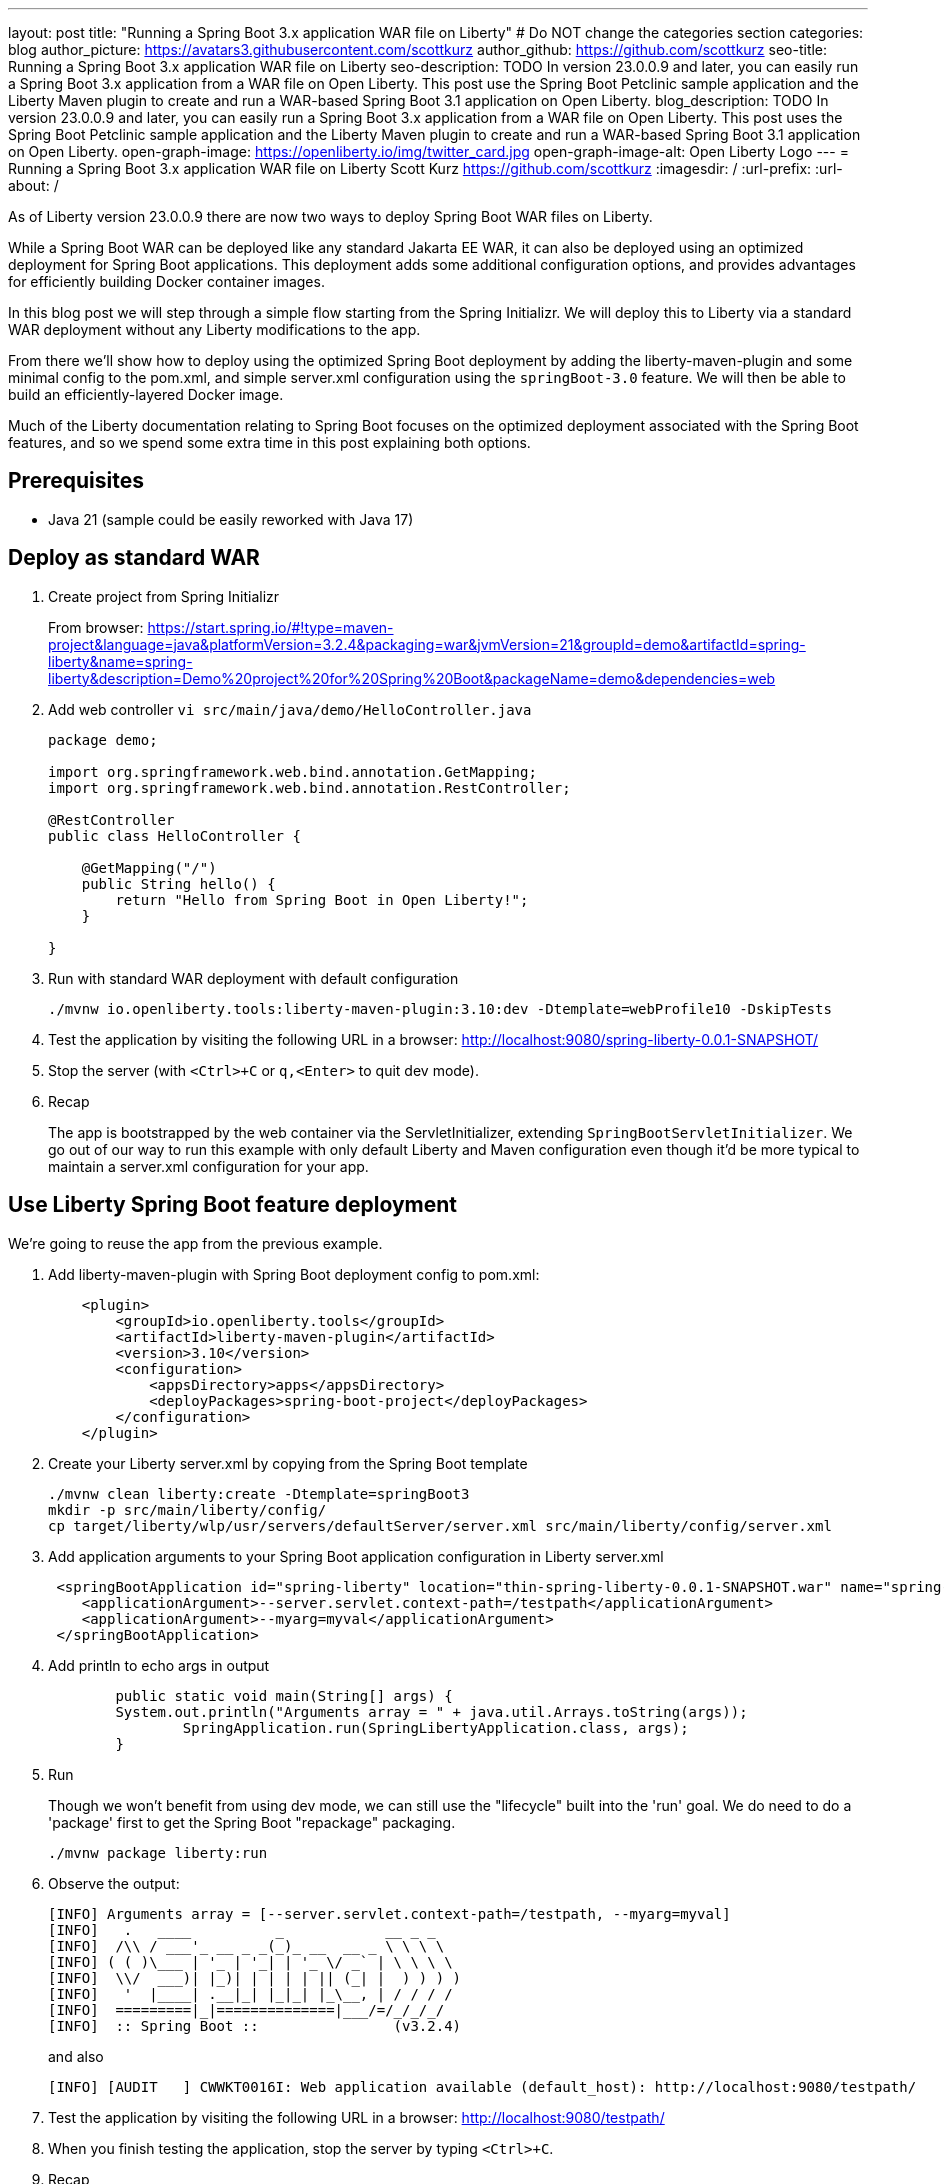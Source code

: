 ---
layout: post
title: "Running a Spring Boot 3.x application WAR file on Liberty"
# Do NOT change the categories section
categories: blog
author_picture: https://avatars3.githubusercontent.com/scottkurz
author_github: https://github.com/scottkurz
seo-title: Running a Spring Boot 3.x application WAR file on Liberty
seo-description: TODO In version 23.0.0.9 and later, you can easily run a Spring Boot 3.x application from a WAR file on Open Liberty. This post use the Spring Boot Petclinic sample application and the Liberty Maven plugin to create and run a WAR-based Spring Boot 3.1 application on Open Liberty. 
blog_description: TODO In version 23.0.0.9 and later, you can easily run a Spring Boot 3.x application from a WAR file on Open Liberty. This post uses the Spring Boot Petclinic sample application and the Liberty Maven plugin to create and run a WAR-based Spring Boot 3.1 application on Open Liberty. 
open-graph-image: https://openliberty.io/img/twitter_card.jpg
open-graph-image-alt: Open Liberty Logo
---
= Running a Spring Boot 3.x application WAR file on Liberty
Scott Kurz <https://github.com/scottkurz>
:imagesdir: /
:url-prefix:
:url-about: /
//Blank line here is necessary before starting the body of the post.

As of Liberty version 23.0.0.9 there are now two ways to deploy Spring Boot WAR files on Liberty.

While a Spring Boot WAR can be deployed like any standard Jakarta EE WAR, it can also be deployed using an optimized deployment for Spring Boot applications. This deployment adds some additional configuration options, and provides advantages for efficiently building Docker container images.

In this blog post we will step through a simple flow starting from the Spring Initializr.  We will deploy this to Liberty via a standard WAR deployment without any Liberty modifications to the app.  

From there we'll show how to deploy using the optimized Spring Boot deployment by adding the liberty-maven-plugin and some minimal config to the pom.xml, and simple server.xml configuration using the `springBoot-3.0` feature.   We will then be able to build an efficiently-layered Docker image.

Much of the Liberty documentation relating to Spring Boot focuses on the optimized deployment associated with the Spring Boot features, and so we spend some extra time in this post explaining both options.

== Prerequisites
- Java 21 (sample could be easily reworked with Java 17)

== Deploy as standard WAR

1. Create project from Spring Initializr
+
From browser:  https://start.spring.io/#!type=maven-project&language=java&platformVersion=3.2.4&packaging=war&jvmVersion=21&groupId=demo&artifactId=spring-liberty&name=spring-liberty&description=Demo%20project%20for%20Spring%20Boot&packageName=demo&dependencies=web
+
2. Add web controller `vi src/main/java/demo/HelloController.java`
+
[source,java]
----
package demo;

import org.springframework.web.bind.annotation.GetMapping;
import org.springframework.web.bind.annotation.RestController;

@RestController
public class HelloController {

    @GetMapping("/")
    public String hello() {
        return "Hello from Spring Boot in Open Liberty!";
    }

}
----
+
3. Run with standard WAR deployment with default configuration
+
[source,sh]
----
./mvnw io.openliberty.tools:liberty-maven-plugin:3.10:dev -Dtemplate=webProfile10 -DskipTests
----
+
4. Test the application by visiting the following URL in a browser: http://localhost:9080/spring-liberty-0.0.1-SNAPSHOT/
+
5. Stop the server (with  `<Ctrl>+C` or `q,<Enter>` to quit dev mode).
+
6. Recap
+
The app is bootstrapped by the web container via the ServletInitializer, extending `SpringBootServletInitializer`.  We go out of our way to run this example with only default Liberty and Maven configuration even though it'd be more typical to maintain a server.xml configuration for your app.

== Use Liberty Spring Boot feature deployment

We're going to reuse the app from the previous example.

1. Add liberty-maven-plugin with Spring Boot deployment config to pom.xml:
+
[source,xml]
----
    <plugin>
        <groupId>io.openliberty.tools</groupId>
        <artifactId>liberty-maven-plugin</artifactId>
        <version>3.10</version>
        <configuration>
            <appsDirectory>apps</appsDirectory>
            <deployPackages>spring-boot-project</deployPackages>
        </configuration>
    </plugin>
----
+
2. Create your Liberty server.xml by copying from the Spring Boot template
+
[source,sh]
----
./mvnw clean liberty:create -Dtemplate=springBoot3
mkdir -p src/main/liberty/config/
cp target/liberty/wlp/usr/servers/defaultServer/server.xml src/main/liberty/config/server.xml
----
+
3. Add application arguments to your Spring Boot application configuration in Liberty server.xml
+
[source,xml]
----
 <springBootApplication id="spring-liberty" location="thin-spring-liberty-0.0.1-SNAPSHOT.war" name="spring-liberty">
    <applicationArgument>--server.servlet.context-path=/testpath</applicationArgument>
    <applicationArgument>--myarg=myval</applicationArgument>
 </springBootApplication>
----
+
4. Add println to echo args in output
+
[source,java]
----
	public static void main(String[] args) {
        System.out.println("Arguments array = " + java.util.Arrays.toString(args));
		SpringApplication.run(SpringLibertyApplication.class, args);
	}
----
+
5. Run
+
Though we won't benefit from using dev mode, we can still use the "lifecycle" built into the 'run' goal.  We do need to do a 'package' first to get the Spring Boot "repackage" packaging.
+
[source,sh]
----
./mvnw package liberty:run
----
+
6.  Observe the output:
+
[source,sh]
----
[INFO] Arguments array = [--server.servlet.context-path=/testpath, --myarg=myval]
[INFO]   .   ____          _            __ _ _
[INFO]  /\\ / ___'_ __ _ _(_)_ __  __ _ \ \ \ \
[INFO] ( ( )\___ | '_ | '_| | '_ \/ _` | \ \ \ \
[INFO]  \\/  ___)| |_)| | | | | || (_| |  ) ) ) )
[INFO]   '  |____| .__|_| |_|_| |_\__, | / / / /
[INFO]  =========|_|==============|___/=/_/_/_/
[INFO]  :: Spring Boot ::                (v3.2.4)
----
+
and also
+
[source,sh]
----
[INFO] [AUDIT   ] CWWKT0016I: Web application available (default_host): http://localhost:9080/testpath/
----
+
7. Test the application by visiting the following URL in a browser: http://localhost:9080/testpath/
+
8. When you finish testing the application, stop the server by typing `<Ctrl>+C`.
+
9. Recap
+
The server is configured with the https://openliberty.io/docs/latest/reference/feature/springBoot-3.0.html[springBoot-3.0] feature. The liberty-maven-plugin has been added to the pom.xml along with special configuration to use the optimized Spring Boot deployment.  The app is packaged as an "executable WAR" by running the `spring-boot:repackage` goal in the `package` phase, and the app is bootstrapped via its `main()` method in `SpringLibertyApplication` passing in application arguments defined in `server.xml`.
+
If you're wondering, yes, the "executable WAR" binary package here could still be deployed as a standard WAR (though a Spring Boot WAR must be repackaged as an executable WAR to use the optimized deployment).

== Build container image with efficient layering

Now that we have used the optimized Spring Boot deployment, we can efficiently build a container image.  This image uses an indexed cache at `/lib.index.cache` to store Spring Boot dependencies in their own layer, separate from your application code.

1. Create your `Dockerfile`.  
+
[source,dockerfile]
----
# Stage and thin the application 
FROM icr.io/appcafe/open-liberty:full-java21-openj9-ubi-minimal as staging

ARG APPNAME=spring-liberty-0.0.1-SNAPSHOT.war
COPY --chown=1001:0 target/$APPNAME \
  /staging/$APPNAME

RUN springBootUtility thin \
 --sourceAppPath=/staging/$APPNAME \
 --targetThinAppPath=/staging/thin-$APPNAME \
 --targetLibCachePath=/staging/lib.index.cache

FROM icr.io/appcafe/open-liberty:kernel-slim-java21-openj9-ubi-minimal

ARG APPNAME=spring-liberty-0.0.1-SNAPSHOT.war
ARG VERSION=1.0
ARG REVISION=SNAPSHOT
COPY --chown=1001:0 src/main/liberty/config/server.xml /config/server.xml

RUN features.sh

COPY --chown=1001:0 --from=staging /staging/lib.index.cache /lib.index.cache
COPY --chown=1001:0 --from=staging /staging/thin-$APPNAME \
                    /config/apps/thin-$APPNAME

RUN configure.sh 
----
+
(Note you can use the `full-java17-openj9-ubi` tag to build the equivalent Java 17 image.)
+
2. Build then run the image
+
[source,sh]
----
docker build -t springboot:demo .
docker run -p 9080:9080 -p 9443:9443 -it springboot:demo
----
+
== Results

To recap, a Spring Boot WAR can be deployed to Liberty like any other WAR, or it can be deployed with an optimized deployment using special liberty-maven-plugin configuration and the `springBoot-3.0` feature configured in server.xml.
Though much of the programming model is the same across the two cases, there are some differences including the bootstrap mechanism.

== References
* Clone the https://github.com/scottkurz/spring-liberty[repository] with the finished code for this blog.
* doc:   https://openliberty.io/docs/latest/deploy-spring-boot.html   
* instanton: https://openliberty.io/blog/2023/09/26/spring-boot-3-instant-on.html
* GH repo:  https://github.com/scottkurz/spring-liberty

* TODO - way to note support for minor references
   24.0.0.1 (https://github.com/OpenLiberty/open-liberty/pull/27276) support for 3.2 thinning


